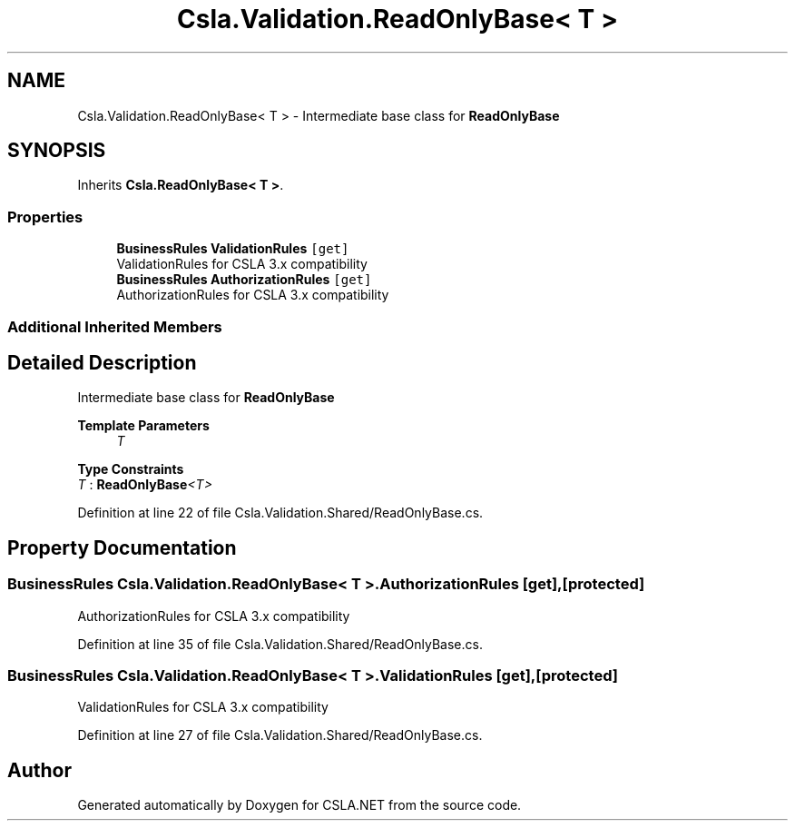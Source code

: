 .TH "Csla.Validation.ReadOnlyBase< T >" 3 "Thu Jul 22 2021" "Version 5.4.2" "CSLA.NET" \" -*- nroff -*-
.ad l
.nh
.SH NAME
Csla.Validation.ReadOnlyBase< T > \- Intermediate base class for \fBReadOnlyBase\fP  

.SH SYNOPSIS
.br
.PP
.PP
Inherits \fBCsla\&.ReadOnlyBase< T >\fP\&.
.SS "Properties"

.in +1c
.ti -1c
.RI "\fBBusinessRules\fP \fBValidationRules\fP\fC [get]\fP"
.br
.RI "ValidationRules for CSLA 3\&.x compatibility "
.ti -1c
.RI "\fBBusinessRules\fP \fBAuthorizationRules\fP\fC [get]\fP"
.br
.RI "AuthorizationRules for CSLA 3\&.x compatibility "
.in -1c
.SS "Additional Inherited Members"
.SH "Detailed Description"
.PP 
Intermediate base class for \fBReadOnlyBase\fP 


.PP
\fBTemplate Parameters\fP
.RS 4
\fIT\fP 
.RE
.PP

.PP
\fBType Constraints\fP
.TP
\fIT\fP : \fI\fBReadOnlyBase\fP<T>\fP
.PP
Definition at line 22 of file Csla\&.Validation\&.Shared/ReadOnlyBase\&.cs\&.
.SH "Property Documentation"
.PP 
.SS "\fBBusinessRules\fP \fBCsla\&.Validation\&.ReadOnlyBase\fP< T >\&.AuthorizationRules\fC [get]\fP, \fC [protected]\fP"

.PP
AuthorizationRules for CSLA 3\&.x compatibility 
.PP
Definition at line 35 of file Csla\&.Validation\&.Shared/ReadOnlyBase\&.cs\&.
.SS "\fBBusinessRules\fP \fBCsla\&.Validation\&.ReadOnlyBase\fP< T >\&.ValidationRules\fC [get]\fP, \fC [protected]\fP"

.PP
ValidationRules for CSLA 3\&.x compatibility 
.PP
Definition at line 27 of file Csla\&.Validation\&.Shared/ReadOnlyBase\&.cs\&.

.SH "Author"
.PP 
Generated automatically by Doxygen for CSLA\&.NET from the source code\&.
